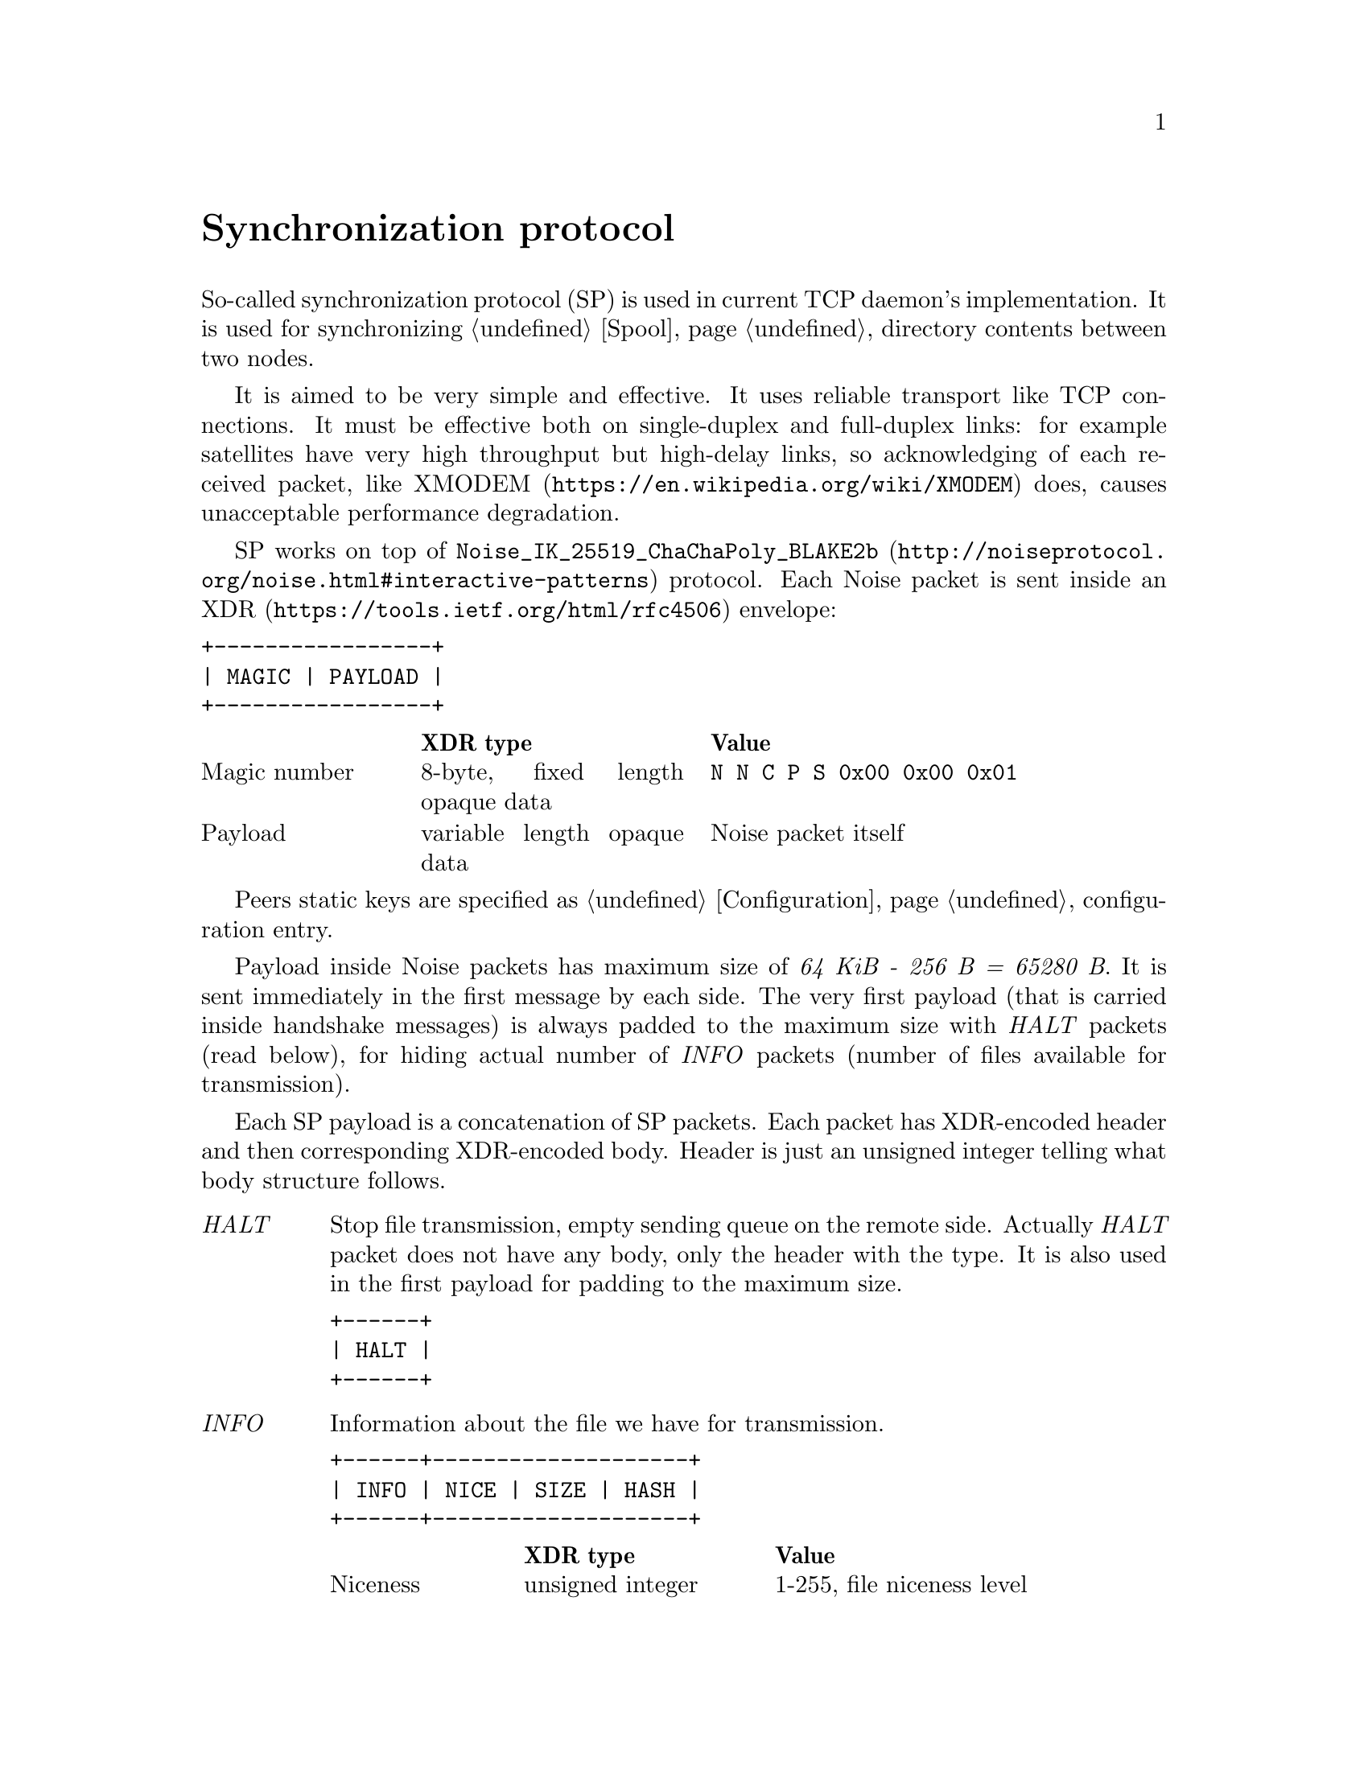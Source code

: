 @node Sync
@unnumbered Synchronization protocol

So-called synchronization protocol (SP) is used in current TCP daemon's
implementation. It is used for synchronizing @ref{Spool, spool}
directory contents between two nodes.

It is aimed to be very simple and effective. It uses reliable transport
like TCP connections. It must be effective both on single-duplex and
full-duplex links: for example satellites have very high throughput but
high-delay links, so acknowledging of each received packet, like
@url{https://en.wikipedia.org/wiki/XMODEM, XMODEM} does, causes
unacceptable performance degradation.

SP works on top of
@url{http://noiseprotocol.org/noise.html#interactive-patterns,
@code{Noise_IK_25519_ChaChaPoly_BLAKE2b}} protocol. Each Noise packet
is sent inside an @url{https://tools.ietf.org/html/rfc4506, XDR} envelope:

@verbatim
+-----------------+
| MAGIC | PAYLOAD |
+-----------------+
@end verbatim

@multitable @columnfractions 0.2 0.3 0.5
@headitem  @tab XDR type @tab Value
@item Magic number @tab
    8-byte, fixed length opaque data @tab
    @verb{|N N C P S 0x00 0x00 0x01|}
@item Payload @tab
    variable length opaque data @tab
    Noise packet itself
@end multitable

Peers static keys are specified as @ref{Configuration, @emph{noisepub}}
configuration entry.

Payload inside Noise packets has maximum size of @emph{64 KiB - 256 B =
65280 B}. It is sent immediately in the first message by each side. The
very first payload (that is carried inside handshake messages) is always
padded to the maximum size with @emph{HALT} packets (read below), for
hiding actual number of @emph{INFO} packets (number of files available
for transmission).

Each SP payload is a concatenation of SP packets. Each packet has
XDR-encoded header and then corresponding XDR-encoded body. Header is
just an unsigned integer telling what body structure follows.

@table @emph

@item HALT
    Stop file transmission, empty sending queue on the remote side.
    Actually @emph{HALT} packet does not have any body, only the header
    with the type. It is also used in the first payload for padding to
    the maximum size.
@verbatim
+------+
| HALT |
+------+
@end verbatim

@item INFO
    Information about the file we have for transmission.
@verbatim
+------+--------------------+
| INFO | NICE | SIZE | HASH |
+------+--------------------+
@end verbatim
    @multitable @columnfractions 0.2 0.3 0.5
    @headitem  @tab XDR type @tab Value
    @item Niceness @tab
        unsigned integer @tab
        1-255, file niceness level
    @item Size @tab
        unsigned hyper integer @tab
        File size
    @item Hash @tab
        32-byte, fixed length opaque data @tab
        Unique file identifier, its checksum
    @end multitable

@item FREQ
    File transmission request. Ask remote side to queue the file for
    transmission.
@verbatim
+------+---------------+
| FREQ | HASH | OFFSET |
+------+---------------+
@end verbatim
    @multitable @columnfractions 0.2 0.3 0.5
    @headitem  @tab XDR type @tab Value
    @item Hash @tab
        32-byte, fixed length opaque data @tab
        Unique file identifier, its checksum
    @item Offset @tab
        unsigned hyper integer @tab
        Offset from which remote side must transmit the file
    @end multitable

@item FILE
    Chunk of file.
@verbatim
+------+-------------------------+
| FILE | HASH | OFFSET | PAYLOAD |
+------+-------------------------+
@end verbatim
    @multitable @columnfractions 0.2 0.3 0.5
    @headitem  @tab XDR type @tab Value
    @item Hash @tab
        32-byte, fixed length opaque data @tab
        Unique file identifier, its checksum
    @item Offset @tab
        unsigned hyper integer @tab
        Offset from which transmission goes
    @item Payload @tab
        variable length opaque data @tab
        Chunk of file itself
    @end multitable

@item DONE
    Signal remote side that we have successfully downloaded the file.
@verbatim
+------+------+
| DONE | HASH |
+------+------+
@end verbatim
    @multitable @columnfractions 0.2 0.3 0.5
    @headitem  @tab XDR type @tab Value
    @item Hash @tab
        32-byte, fixed length opaque data @tab
        Unique file identifier, its checksum
    @end multitable

@end table

Typical peer's behaviour is following:

@enumerate
@item Perform Noise-IK handshake.
@item When remote peer's identity is known (by definition for initiator
and after receiving first packet for responser (however it is not
authenticated yet)), then collect all @emph{tx}-related files
information and prepare payload packets with all that @emph{INFO}s.
@item Pad the very first payload packet (that is sent with first Noise
handshake message) with @emph{HALT}s to the maximal size.
@item Send all queued payload packets.
@item When @emph{INFO} packet received, check that is has an acceptable
niceness level (skip if not), check if file's @file{.part} exists and
queue @emph{FREQ} outgoing packet (with corresponding offset if
required).
@item When @emph{FREQ} packet received, append it to current sending
queue. Sending queue contains files with offsets that are needed to be
sent.
@item While sending queue is not empty, send @emph{FILE} packet until
queue's head is not fully sent. @emph{FREQ} can contain offset equal to
size -- anyway sent @emph{FILE} packet with an empty payload.
@item When @emph{FILE} packet received, check if it is not fully
downloaded (comparing to @emph{INFO}'s packet information). If so, then
run background integrity checker on it. If check is succeeded, then
delete @file{.part} suffix from file's name and send @emph{DONE} packet.
@item When @emph{DONE} packet received, delete corresponding file.
@item When @emph{HALT} packet received, empty file sending queue.
@item @emph{FILE} sending is performed only if no other outgoing packets
are queued.
@item Each second, node checks: are there any new @emph{tx} packets
appeared and queues corresponding @emph{INFO} packets.
@item If no packets are sent and received during @ref{CfgOnlineDeadline,
onlinedeadline} duration, then close the connection. There is no
explicit indication that session is over.
@end enumerate
